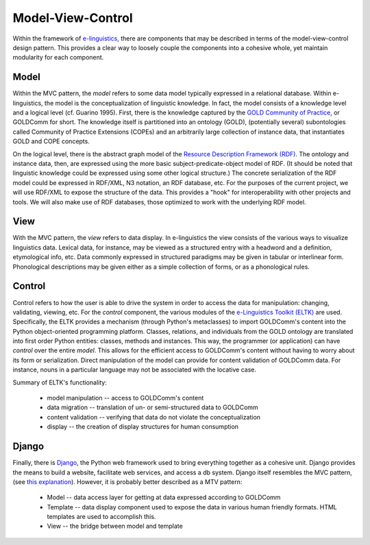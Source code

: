 .. _model_view_control:

Model-View-Control
==================

Within the framework of `e-linguistics <http://purl.org/linguistics/e-linguistics>`_, there are components that may be described in terms of the model-view-control design pattern. This provides a clear way to loosely couple the components into a cohesive whole, yet maintain modularity for each component.


Model
-----

Within the MVC pattern, the *model* refers to some data model typically expressed in a relational database. Within e-linguistics, the model is the  conceptualization of linguistic knowledge. In fact, the model consists of a knowledge level and a logical level (cf. Guarino 1995). First, there is the knowledge captured by the `GOLD Community of Practice <http://purl.org/linguistics/goldcomm>`_, or GOLDComm for short. The knowledge itself is partitioned into an ontology (GOLD), (potentially several) subontologies called Community of Practice Extensions (COPEs) and an arbitrarily large collection of instance data, that instantiates GOLD and COPE concepts. 

On the logical level, there is the  abstract graph model of the `Resource Description Framework (RDF) <http://ww.w3.org/RDF/>`_. The ontology and instance data, then, are expressed using the more basic subject-predicate-object model of RDF.  (It should be noted that linguistic knowledge could be expressed using some other logical structure.) The concrete serialization of the RDF model could be expressed in RDF/XML, N3 notation, an RDF database, etc. For the purposes of the current project, we will use RDF/XML to expose the structure of the data. This provides a "hook" for interoperability with other projects and tools. We will also make use of RDF databases, those optimized to work with the underlying RDF model.

View
----

With the MVC pattern, the *view* refers to data display. In e-linguistics the view consists of the various ways to visualize linguistics data. Lexical data, for instance, may be viewed as a structured entry with a headword and a definition, etymological info, etc. Data commonly expressed in structured paradigms may be given in tabular or interlinear form. Phonological descriptions may be given either as a simple collection of forms, or as a phonological rules.


Control
-------

Control refers to how the user is able to drive the system in order to access the data for manipulation: changing, validating, viewing, etc. For the  *control* component, the various modules of the `e-Linguistics Toolkit (ELTK) <http://purl.org/linguistics/eltk>`_ are used. Specifically, the ELTK provides a mechanism (through Python's metaclasses) to import GOLDComm's content into the Python object-oriented programming platform. Classes, relations, and individuals from the GOLD ontology are translated into first order Python entities: classes, methods and instances. This way, the programmer (or application) can have *control* over the entire *model*. This allows for the efficient access to GOLDComm's content without having to worry about its form or serialization. Direct manipulation of the model can provide for content validation of GOLDComm data. For instance, nouns in a particular language may not be associated with the locative case.


Summary of ELTK's functionality:

    * model manipulation -- access to GOLDComm's content

    * data migration -- translation of un- or semi-structured data to GOLDComm

    * content validation -- verifying that data do not violate the conceptualization 

    * display -- the creation of display structures for human consumption

Django
------

Finally, there is `Django <http://www.djangoproject.com>`_, the Python web framework used to bring everything together as a cohesive unit. Django provides the means to build a website, facilitate web services, and access a db system. Django  itself resembles the MVC pattern, (see  `this explanation <http://www.djangobook.com/en/2.0/chapter05/>`_). However, it is probably better described as a MTV pattern:


  * Model -- data access layer for getting at data expressed according to GOLDComm

  * Template -- data display component used to expose the data in various human friendly formats. HTML templates are used to accomplish this.

  * View -- the bridge between model and template



